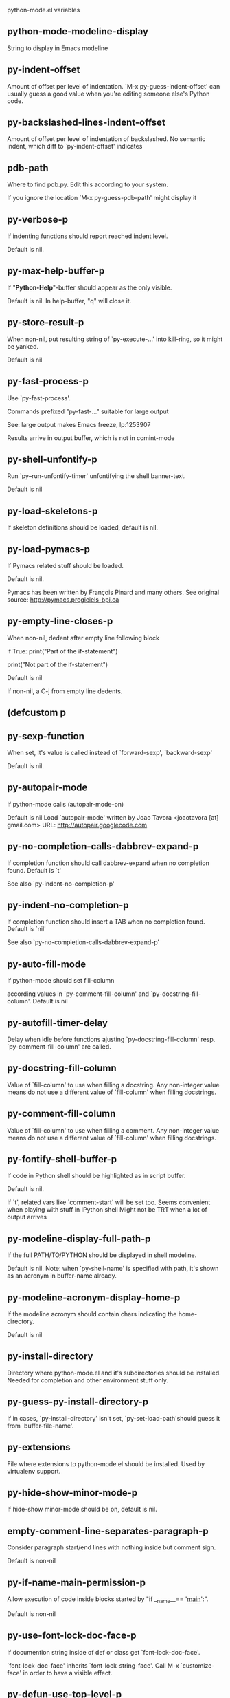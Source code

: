 python-mode.el variables

** python-mode-modeline-display
   String to display in Emacs modeline 

** py-indent-offset
   Amount of offset per level of indentation.
`M-x py-guess-indent-offset' can usually guess a good value when
you're editing someone else's Python code.

** py-backslashed-lines-indent-offset
   Amount of offset per level of indentation of backslashed.
No semantic indent,  which diff to `py-indent-offset' indicates 

** pdb-path
   Where to find pdb.py. Edit this according to your system.

If you ignore the location `M-x py-guess-pdb-path' might display it

** py-verbose-p
   If indenting functions should report reached indent level.

Default is nil. 

** py-max-help-buffer-p
   If "*Python-Help*"-buffer should appear as the only visible.

Default is nil. In help-buffer, "q" will close it.  

** py-store-result-p
   When non-nil, put resulting string of `py-execute-...' into kill-ring, so it might be yanked.

Default is nil

** py-fast-process-p
   Use `py-fast-process'.

Commands prefixed "py-fast-..." suitable for large output

See: large output makes Emacs freeze, lp:1253907

Results arrive in output buffer, which is not in comint-mode

** py-shell-unfontify-p
   Run `py--run-unfontify-timer' unfontifying the shell banner-text.

Default is nil 

** py-load-skeletons-p
   If skeleton definitions should be loaded, default is nil. 

** py-load-pymacs-p
   If Pymacs related stuff should be loaded.

Default is nil.

Pymacs has been written by François Pinard and many others.
See original source: http://pymacs.progiciels-bpi.ca

** py-empty-line-closes-p
   When non-nil, dedent after empty line following block

if True:
    print("Part of the if-statement")

print("Not part of the if-statement")

Default is nil

If non-nil, a C-j from empty line dedents.

** (defcustom p
   
   
** py-sexp-function
   When set, it's value is called instead of `forward-sexp', `backward-sexp'

Default is nil. 

** py-autopair-mode
   If python-mode calls (autopair-mode-on)

Default is nil
Load `autopair-mode' written by Joao Tavora <joaotavora [at] gmail.com>
URL: http://autopair.googlecode.com 

** py-no-completion-calls-dabbrev-expand-p
   If completion function should call dabbrev-expand when no completion found. Default is `t'

See also `py-indent-no-completion-p'

** py-indent-no-completion-p
   If completion function should insert a TAB when no completion found. Default is `nil'

See also `py-no-completion-calls-dabbrev-expand-p'

** py-auto-fill-mode
   If python-mode should set fill-column

according values in `py-comment-fill-column' and `py-docstring-fill-column'.
Default is  nil

** py-autofill-timer-delay
   Delay when idle before functions ajusting  `py-docstring-fill-column' resp. `py-comment-fill-column' are called. 

** py-docstring-fill-column
   Value of `fill-column' to use when filling a docstring.
Any non-integer value means do not use a different value of
`fill-column' when filling docstrings.

** py-comment-fill-column
   Value of `fill-column' to use when filling a comment.
Any non-integer value means do not use a different value of
`fill-column' when filling docstrings.

** py-fontify-shell-buffer-p
   If code in Python shell should be highlighted as in script buffer.

Default is nil.

If `t', related vars like `comment-start' will be set too.
Seems convenient when playing with stuff in IPython shell
Might not be TRT when a lot of output arrives 

** py-modeline-display-full-path-p
   If the full PATH/TO/PYTHON should be displayed in shell modeline.

Default is nil. Note: when `py-shell-name' is specified with path, it's shown as an acronym in buffer-name already. 

** py-modeline-acronym-display-home-p
   If the modeline acronym should contain chars indicating the home-directory.

Default is nil 

** py-install-directory
   Directory where python-mode.el and it's subdirectories should be installed. Needed for completion and other environment stuff only. 

** py-guess-py-install-directory-p
   If in cases, `py-install-directory' isn't set,  `py-set-load-path'should guess it from `buffer-file-name'. 

** py-extensions
   File where extensions to python-mode.el should be installed. Used by virtualenv support. 

** py-hide-show-minor-mode-p
   If hide-show minor-mode should be on, default is nil. 

** empty-comment-line-separates-paragraph-p
   Consider paragraph start/end lines with nothing inside but comment sign.

Default is  non-nil

** py-if-name-main-permission-p
   Allow execution of code inside blocks started
by "if __name__== '__main__':".

Default is non-nil

** py-use-font-lock-doc-face-p
   If documention string inside of def or class get `font-lock-doc-face'.

`font-lock-doc-face' inherits `font-lock-string-face'.
Call M-x `customize-face' in order to have a visible effect. 

** py-defun-use-top-level-p
   When non-nil, keys C-M-a, C-M-e address top-level form.

Default is nil.

Beginning- end-of-defun forms use
commands `py-beginning-of-top-level', `py-end-of-top-level'

mark-defun marks top-level form at point etc.

** py-tab-shifts-region-p
   If `t', TAB will indent/cycle the region, not just the current line.

Default is  nil

** py-tab-indents-region-p
   When `t' and first TAB doesn't shift, indent-region is called.

Default is  nil

** py-block-comment-prefix-p
   If py-comment inserts py-block-comment-prefix.

Default is t

** py-org-cycle-p
   When non-nil, command `org-cycle' is available at shift-TAB, <backtab>

Default is nil. 

** py-outline-minor-mode-p
   If outline minor-mode should be on, default is `t'. 

** py-outline-mode-keywords
   Keywords composing visible heads. 

** py-hide-comments-when-hiding-all
   Hide the comments too when you do an `hs-hide-all'.

** py-company-pycomplete-p
   Load company-pycomplete stuff. Default is  nil

** py-close-provides-newline
   If a newline is inserted, when line after block isn't empty. Default is non-nil. 

** py-dedent-keep-relative-column
   If point should follow dedent or kind of electric move to end of line. Default is t - keep relative position. 

** py-indent-honors-multiline-listing
   If `t', indents to 1+ column of opening delimiter. If `nil', indent adds one level to the beginning of statement. Default is `nil'. 

** py-indent-paren-spanned-multilines-p
   If non-nil, indents elements of list a value of `py-indent-offset' to first element:

def foo():
    if (foo &&
            baz):
        bar()

Default lines up with first element:

def foo():
    if (foo &&
        baz):
        bar()

	
** py-indent-honors-inline-comment
   If non-nil, indents to column of inlined comment start.
Default is nil. 

** py-closing-list-dedents-bos
   When non-nil, indent list's closing delimiter like start-column.

It will be lined up under the first character of
 the line that starts the multi-line construct, as in:

my_list = [
    1, 2, 3,
    4, 5, 6,
]

result = some_function_that_takes_arguments(
    'a', 'b', 'c',
    'd', 'e', 'f',
)

Default is nil, i.e.

my_list = [
    1, 2, 3,
    4, 5, 6,
    ]
result = some_function_that_takes_arguments(
    'a', 'b', 'c',
    'd', 'e', 'f',
    )

Examples from PEP8

** py-closing-list-space
   Number of chars, closing parenthesis outdent from opening, default is 1 

** py-closing-list-keeps-space
   If non-nil, closing parenthesis dedents onto column of opening plus `py-closing-list-space', default is nil 

** py-electric-yank-active-p
    When non-nil, `yank' will be followed by an `indent-according-to-mode'.

Default is nil

** py-electric-kill-backward-p
   Affects `py-electric-backspace'. Default is nil.

If behind a delimited form of braces, brackets or parentheses,
backspace will kill it's contents

With when cursor after
my_string[0:1]
--------------^

==>

my_string[]
----------^

In result cursor is insided emptied delimited form.

** py-electric-colon-active-p
   `py-electric-colon' feature.  Default is `nil'. See lp:837065 for discussions.

See also `py-electric-colon-bobl-only' 

** py-electric-colon-bobl-only
   When inserting a colon, do not indent lines unless at beginning of block

See lp:1207405 resp. `py-electric-colon-active-p' 

** py-electric-colon-greedy-p
   If py-electric-colon should indent to the outmost reasonable level.

If nil, default, it will not move from at any reasonable level. 

** py-electric-colon-newline-and-indent-p
   If non-nil, `py-electric-colon' will call `newline-and-indent'.  Default is `nil'. 

** py-electric-comment-p
   If "#" should call `py-electric-comment'. Default is `nil'. 

** py-electric-comment-add-space-p
   If py-electric-comment should add a space.  Default is `nil'. 

** py-mark-decorators
   If py-mark-def-or-class functions should mark decorators too. Default is `nil'. 

** py-tab-indent
   Non-nil means TAB in Python mode calls `py-indent-line'.

** py-return-key
   Which command <return> should call. 

** py-complete-function
   When set, enforces function todo completion, default is nil.

Normally python-mode know best which function to use. 

** ipython-complete-function
   Function used for completion in IPython shell buffers. 

** py-encoding-string
   Default string specifying encoding of a Python file. 

** py-shebang-startstring
   Detecting the shell in head of file. 

** py-flake8-command
   Which command to call flakes8.

If empty, python-mode will guess some 

** py-flake8-command-args
   Arguments used by flake8.

Default is the empty string. 

** py-cleanup-temporary
   If temporary buffers and files used by functions executing region should be deleted afterwards. 

** py-execute-no-temp-p
   Seems Emacs-24.3 provided a way executing stuff without temporary files. 

** py-lhs-inbound-indent
   When line starts a multiline-assignment: How many colums indent should be more than opening bracket, brace or parenthesis. 

** py-continuation-offset
   Additional amount of offset to give for some continuation lines.
Continuation lines are those that immediately follow a backslash
terminated line. 

** py-indent-tabs-mode
   Python-mode starts `indent-tabs-mode' with the value specified here, default is nil. 

** py-smart-indentation
   Should `python-mode' try to automagically set some indentation variables?
When this variable is non-nil, two things happen when a buffer is set
to `python-mode':

    1. `py-indent-offset' is guessed from existing code in the buffer.
       Only guessed values between 2 and 8 are considered.  If a valid
       guess can't be made (perhaps because you are visiting a new
       file), then the value in `py-indent-offset' is used.

    2. `indent-tabs-mode' is turned off if `py-indent-offset' does not
       equal `tab-width' (`indent-tabs-mode' is never turned on by
       Python mode).  This means that for newly written code, tabs are
       only inserted in indentation if one tab is one indentation
       level, otherwise only spaces are used.

Note that both these settings occur *after* `python-mode-hook' is run,
so if you want to defeat the automagic configuration, you must also
set `py-smart-indentation' to nil in your `python-mode-hook'.

** py-block-comment-prefix
   String used by M-x comment-region to comment out a block of code.
This should follow the convention for non-indenting comment lines so
that the indentation commands won't get confused (i.e., the string
should be of the form `#x...' where `x' is not a blank or a tab, and
`...' is arbitrary).  However, this string should not end in whitespace.

** py-indent-comments
   When t, comment lines are indented. 

** py-uncomment-indents-p
   When non-nil, after uncomment indent lines. 

** py-separator-char
   Values set by defcustom only will not be seen in batch-mode. 

** py-custom-temp-directory
   If set, will take precedence over guessed values from `py-temp-directory'. Default is the empty string.

When set, make sure the directory exists. 

** py-beep-if-tab-change
   Ring the bell if `tab-width' is changed.
If a comment of the form

  	# vi:set tabsize=<number>:

is found before the first code line when the file is entered, and the
current value of (the general Emacs variable) `tab-width' does not
equal <number>, `tab-width' is set to <number>, a message saying so is
displayed in the echo area, and if `py-beep-if-tab-change' is non-nil
the Emacs bell is also rung as a warning.

** py-jump-on-exception
   Jump to innermost exception frame in *Python Output* buffer.
When this variable is non-nil and an exception occurs when running
Python code synchronously in a subprocess, jump immediately to the
source code of the innermost traceback frame.

** py-ask-about-save
   If not nil, ask about which buffers to save before executing some code.
Otherwise, all modified buffers are saved without asking.

** py-backspace-function
   Function called by `py-electric-backspace' when deleting backwards.

** py-delete-function
   Function called by `py-electric-delete' when deleting forwards.

** py-pdbtrack-do-tracking-p
   Controls whether the pdbtrack feature is enabled or not.
When non-nil, pdbtrack is enabled in all comint-based buffers,
e.g. shell buffers and the *Python* buffer.  When using pdb to debug a
Python program, pdbtrack notices the pdb prompt and displays the
source file and line that the program is stopped at, much the same way
as gud-mode does for debugging C programs with gdb.

** py-pdbtrack-filename-mapping
   Supports mapping file paths when opening file buffers in pdbtrack.
When non-nil this is an alist mapping paths in the Python interpreter
to paths in Emacs.

** py-pdbtrack-minor-mode-string
   String to use in the minor mode list when pdbtrack is enabled.

** py-import-check-point-max
   Maximum number of characters to search for a Java-ish import statement.
When `python-mode' tries to calculate the shell to use (either a
CPython or a Jython shell), it looks at the so-called `shebang' line
-- i.e. #! line.  If that's not available, it looks at some of the
file heading imports to see if they look Java-like.

** py-jython-packages
   Imported packages that imply `jython-mode'.

** py-current-defun-show
   If `py-current-defun' should jump to the definition, highlight it while waiting PY-WHICH-FUNC-DELAY seconds, before returning to previous position.

Default is `t'.

** py-current-defun-delay
   When called interactively, `py-current-defun' should wait PY-WHICH-FUNC-DELAY seconds at the definition name found, before returning to previous position. 

** py-new-shell-delay
   If a new comint buffer is connected to Python, commands like completion might need some delay. 

** py--send-receive-delay
   Seconds to wait for output, used by `py--send-receive'. 

** py-honor-IPYTHONDIR-p
   When non-nil ipython-history file is constructed by $IPYTHONDIR
followed by "/history". Default is nil.

Otherwise value of py-ipython-history is used. 

** py-ipython-history
   ipython-history default file. Used when py-honor-IPYTHONDIR-p is nil (default) 

** py-honor-PYTHONHISTORY-p
   When non-nil python-history file is set by $PYTHONHISTORY
Default is nil.

Otherwise value of py-python-history is used. 

** py-python-history
   python-history default file. Used when py-honor-PYTHONHISTORY-p is nil (default) 

** py-master-file
   If non-nil, M-x py-execute-buffer executes the named
master file instead of the buffer's file.  If the file name has a
relative path, the value of variable `default-directory' for the
buffer is prepended to come up with a file name.

Beside you may set this variable in the file's local
variable section, e.g.:

    # Local Variables:
    # py-master-file: "master.py"
    # End:

** py-pychecker-command
   Shell command used to run Pychecker.

** py-pychecker-command-args
   List of string arguments to be passed to pychecker.

** py-pep8-command
   Shell command used to run pep8.

** py-pep8-command-args
   List of string arguments to be passed to pylint.

Default is "" 

** py-pyflakespep8-command
   Shell command used to run `pyflakespep8'.

** py-pyflakespep8-command-args
   List of string arguments to be passed to pyflakespep8.

Default is "" 

** py-pyflakes-command
   Shell command used to run Pyflakes.

** py-pyflakes-command-args
   List of string arguments to be passed to pyflakes.

Default is "" 

** py-pylint-command
   Shell command used to run Pylint.

** py-pylint-command-args
   List of string arguments to be passed to pylint.

Default is "--errors-only" 

** py-shell-input-prompt-1-regexp
   A regular expression to match the input prompt of the shell.

** py-shell-input-prompt-2-regexp
   A regular expression to match the input prompt of the shell after the
  first line of input.

** py-max-specpdl-size
   Heuristic exit. Limiting number of recursive calls by py-end-of-statement and related functions. Default is max-specpdl-size.

This threshold is just an approximation. It might set far higher maybe.

See lp:1235375. In case code is not to navigate due to errors, `which-function-mode' and others might make Emacs hang. Rather exit than. 

** py-shell-prompt-read-only
   If non-nil, the python prompt is read only.  Setting this
variable will only effect new shells.

** py-fileless-buffer-use-default-directory-p
   When `py-use-current-dir-when-execute-p' is non-nil and no buffer-file exists, value of `default-directory' sets current working directory of Python output shell

** py-keep-shell-dir-when-execute-p
   Don't change Python shell's current working directory when sending code.

See also `py-execute-directory'

** py-switch-buffers-on-execute-p
   When non-nil switch to the Python output buffer.

If `py-keep-windows-configuration' is t, this will take precedence over setting here. 

** py-split-windows-on-execute-p
   When non-nil split windows.

If `py-keep-windows-configuration' is t, this will take precedence over setting here. 

** py-max-split-windows
   When split windows is enabled the maximum windows to allow
  before reusing other windows.

** py-split-windows-on-execute-function
   How window should get splitted to display results of py-execute-... functions. 

** py-hide-show-keywords
   Keywords composing visible heads.
Also used by (minor-)outline-mode 

** py-hide-show-hide-docstrings
   Controls if doc strings can be hidden by hide-show

** python-mode-hook
   Hook run after entering python-mode-modeline-display mode.
No problems result if this variable is not bound.
`add-hook' automatically binds it.  (This is true for all hook variables.)

** py--imenu-create-index-p
   Non-nil means Python mode creates and displays an index menu of functions and global variables. 

** py--imenu-create-index-function
   Switch between `py--imenu-create-index-new', which also lists modules variables,  and series 5. index-machine

** py-shell-name
   A PATH/TO/EXECUTABLE or default value `py-shell' may look for, if no shell is specified by command.

On Windows default is C:/Python27/python
--there is no garantee it exists, please check your system--

Else python

** py-python-command
   Make sure, the directory where python.exe resides in in the PATH-variable. 

Windows: If needed, edit in "Advanced System Settings/Environment Variables" Commonly "C:\\Python27\\python.exe"
With Anaconda for example the following works here:
"C:\\Users\\My-User-Name\\Anaconda\\Scripts\\python.exe"

Else /usr/bin/python

** py-python-command-args
   List of string arguments to be used when starting a Python shell.

** py-python2-command
   Make sure, the directory where python.exe resides in in the PATH-variable.

Windows: If needed, edit in "Advanced System Settings/Environment Variables" Commonly "C:\\Python27\\python.exe"
With Anaconda for example the following works here:
"C:\\Users\\My-User-Name\\Anaconda\\Scripts\\python.exe"

Else /usr/bin/python

** py-python2-command-args
   List of string arguments to be used when starting a Python shell.

** py-python3-command
   A PATH/TO/EXECUTABLE or default value `py-shell' may look for, if
  no shell is specified by command.

On Windows see C:/Python3/python.exe
--there is no garantee it exists, please check your system--

At GNU systems see /usr/bin/python3

** py-python3-command-args
   List of string arguments to be used when starting a Python3 shell.

** py-ipython-command
   A PATH/TO/EXECUTABLE or default value `M-x IPython RET' may look for, if no IPython-shell is specified by command.

On Windows default is "C:\\Python27\\python.exe"
While with Anaconda for example the following works here:
"C:\\Users\\My-User-Name\\Anaconda\\Scripts\\ipython.exe"

Else /usr/bin/ipython

** py-ipython-command-args
   List of string arguments to be used when starting a Python shell.
At Windows make sure ipython-script.py is PATH. Also setting PATH/TO/SCRIPT here should work, for example;
C:\Python27\Scripts\ipython-script.py
With Anaconda the following is known to work:
"C:\\Users\\My-User-Name\\Anaconda\\Scripts\\ipython-script-py"


** py-jython-command
   A PATH/TO/EXECUTABLE or default value `M-x Jython RET' may look for, if no Jython-shell is specified by command.

Not known to work at windows
Default /usr/bin/jython

** py-jython-command-args
   List of string arguments to be used when starting a Python shell.

** py-bpython-command
   A PATH/TO/EXECUTABLE or default value `M-x Bpython RET' may look for, if no Bpython-shell is specified by command.

Not known to work at windows
Default /usr/bin/bpython

** py-bpython-command-args
   List of string arguments to be used when starting a Python shell.

** py-shell-toggle-1
   A PATH/TO/EXECUTABLE or default value used by `py-toggle-shell'. 

** py-shell-toggle-2
   A PATH/TO/EXECUTABLE or default value used by `py-toggle-shell'. 

** py-match-paren-mode
   Non-nil means, cursor will jump to beginning or end of a block.
This vice versa, to beginning first.
Sets `py-match-paren-key' in python-mode-map.
Customize `py-match-paren-key' which key to use. 

** py-match-paren-key
   String used by M-x comment-region to comment out a block of code.
This should follow the convention for non-indenting comment lines so
that the indentation commands won't get confused (i.e., the string
should be of the form `#x...' where `x' is not a blank or a tab, and
`...' is arbitrary).  However, this string should not end in whitespace.

** py-kill-empty-line
   If t, py-indent-forward-line kills empty lines. 

** py-remove-cwd-from-path
   Whether to allow loading of Python modules from the current directory.
If this is non-nil, Emacs removes '' from sys.path when starting
a Python process.  This is the default, for security
reasons, as it is easy for the Python process to be started
without the user's realization (e.g. to perform completion).

** py-imenu-show-method-args-p
   Controls echoing of arguments of functions & methods in the Imenu buffer.
When non-nil, arguments are printed.

** py-history-filter-regexp
   Input matching this regexp is not saved on the history list.
Default ignores all inputs of 0, 1, or 2 non-blank characters.

** py-input-filter-re
   Input matching this regexp is not saved on the history list.
Default ignores all inputs of 0, 1, or 2 non-blank characters.

** py-set-complete-keymap-p
   If `py-complete-initialize', which sets up enviroment for Pymacs based py-complete, should load it's keys into `python-mode-map'

Default is nil.
See also resp. edit `py-complete-set-keymap' 

** py-use-local-default
   If `t', py-shell will use `py-shell-local-path' instead
  of default Python.

Making switch between several virtualenv's easier,
 `python-mode' should deliver an installer, so named-shells pointing to virtualenv's will be available. 

** py-highlight-error-source-p
   When py-execute-... commands raise an error, respective code in source-buffer will be highlighted. Default is nil.

M-x `py-remove-overlays-at-point' removes that highlighting.

** py-set-pager-cat-p
   If the shell environment variable $PAGER should set to `cat'.

If `t', use `C-c C-r' to jump to beginning of output. Then scroll normally.

Avoids lp:783828, "Terminal not fully functional", for help('COMMAND') in python-shell

When non-nil, imports module `os' 

** py-prompt-on-changed-p
   When called interactively, ask for save before a changed buffer is sent to interpreter.

Default is `t'

** py-dedicated-process-p
   If commands executing code use a dedicated shell.

Default is nil

** py-shell-local-path
   If `py-use-local-default' is non-nil, `py-shell' will use EXECUTABLE indicated here incl. path. 

** py-edit-only-p
   When `t' `python-mode' will not take resort nor check for installed Python executables. Default is nil.

See bug report at launchpad, lp:944093. 

** py-force-py-shell-name-p
   When `t', execution with kind of Python specified in `py-shell-name' is enforced, possibly shebang doesn't take precedence. 

** python-mode-v5-behavior-p
   Execute region through `shell-command-on-region' as
v5 did it - lp:990079. This might fail with certain chars - see UnicodeEncodeError lp:550661

** py-trailing-whitespace-smart-delete-p
   Default is nil. When t, python-mode calls
    (add-hook 'before-save-hook 'delete-trailing-whitespace nil 'local)

Also commands may delete trailing whitespace by the way.
When editing other peoples code, this may produce a larger diff than expected 

** py-newline-delete-trailing-whitespace-p
   Delete trailing whitespace maybe left by `py-newline-and-indent'.

Default is `t'. See lp:1100892 

** py--warn-tmp-files-left-p
   Messages a warning, when `py-temp-directory' contains files susceptible being left by previous Python-mode sessions. See also lp:987534 

** py-ipython-execute-delay
   Delay needed by execute functions when no IPython shell is running. 

** py-ffap-p
   Select python-modes way to find file at point.

Default is nil 

** python-ffap-setup-code
   Python code to get a module path.

** py-ffap-string-code
   Python code used to get a string with the path of a module.

** py-eldoc-setup-code
   Python code to setup documentation retrieval.

** py-setup-codes
   List of code run by `py--shell-send-setup-codes'.

** py-shell-prompt-regexp
   Regular Expression matching top-level input prompt of python shell.
It should not contain a caret (^) at the beginning.

** py-shell-completion-setup-code
   Code used to setup completion in Python processes.

** python-shell-module-completion-string-code
   Python code used to get completions separated by semicolons for imports.

For IPython v0.11, add the following line to
`py-shell-completion-setup-code':

from IPython.core.completerlib import module_completion

and use the following as the value of this variable:

';'.join(module_completion('''%s'''))

** strip-chars-before
   Regexp indicating which chars shall be stripped before STRING - which is defined by `string-chars-preserve'.

** strip-chars-after
   Regexp indicating which chars shall be stripped after STRING - which is defined by `string-chars-preserve'.

** py-docstring-style
   Implemented styles are DJANGO, ONETWO, PEP-257, PEP-257-NN,
SYMMETRIC, and NIL.

A value of NIL won't care about quotes
position and will treat docstrings a normal string, any other
value may result in one of the following docstring styles:

DJANGO:

    """
    Process foo, return bar.
    """

    """
    Process foo, return bar.

    If processing fails throw ProcessingError.
    """

ONETWO:

    """Process foo, return bar."""

    """
    Process foo, return bar.

    If processing fails throw ProcessingError.

    """

PEP-257:

    """Process foo, return bar."""

    """Process foo, return bar.

    If processing fails throw ProcessingError.

    """

PEP-257-NN:

    """Process foo, return bar."""

    """Process foo, return bar.

    If processing fails throw ProcessingError.
    """

SYMMETRIC:

    """Process foo, return bar."""

    """
    Process foo, return bar.

    If processing fails throw ProcessingError.
    """

** py-debug-p
   When non-nil, keep resp. store information useful for debugging.

Temporary files are not deleted. Other functions might implement
some logging etc. 

** py-execute-directory
   When set, stores the file's default directory-name py-execute-... functions act upon.

Used by Python-shell for output of `py-execute-buffer' and related commands. See also `py-use-current-dir-when-execute-p'

** py-use-current-dir-when-execute-p
   When `t', current directory is used by Python-shell for output of `py-execute-buffer' and related commands.

See also `py-execute-directory'

** py-shell-prompt-output-regexp
   Regular Expression matching output prompt of python shell.
It should not contain a caret (^) at the beginning.

** py-keep-windows-configuration
   Takes precedence over `py-split-windows-on-execute-p' and `py-switch-buffers-on-execute-p'. 

See lp:1239498

To suppres window-changes due to error-signaling also, set `py-keep-windows-configuration' onto 'force

Default is nil 

** py-output-buffer
   
   
** py-underscore-word-syntax-p
   If underscore chars should be of syntax-class `word', not of `symbol'.

Underscores in word-class makes `forward-word' etc. travel the indentifiers. Default is `t'.

See bug report at launchpad, lp:940812 

** py-compilation-regexp-alist
   `compilation-error-regexp-alist' for Python-shell. 

